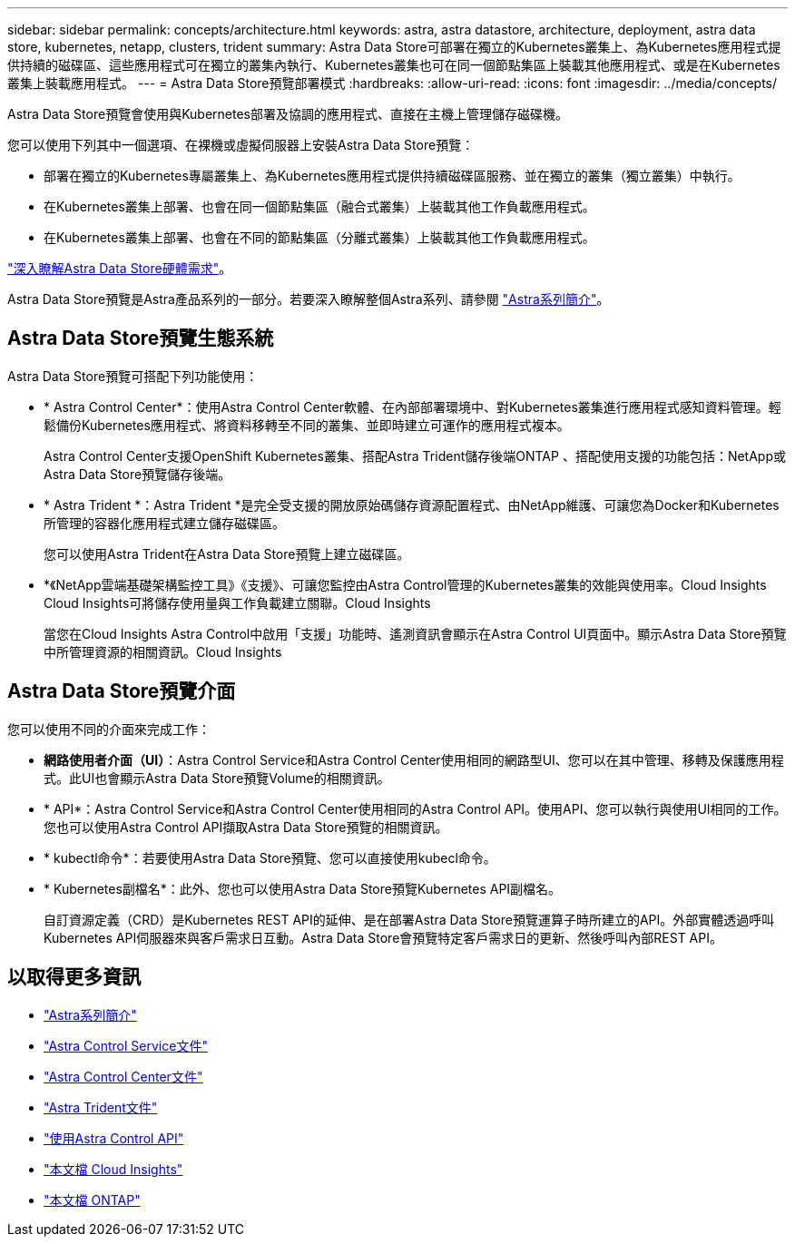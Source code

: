 ---
sidebar: sidebar 
permalink: concepts/architecture.html 
keywords: astra, astra datastore, architecture, deployment, astra data store, kubernetes, netapp, clusters, trident 
summary: Astra Data Store可部署在獨立的Kubernetes叢集上、為Kubernetes應用程式提供持續的磁碟區、這些應用程式可在獨立的叢集內執行、Kubernetes叢集也可在同一個節點集區上裝載其他應用程式、或是在Kubernetes叢集上裝載應用程式。 
---
= Astra Data Store預覽部署模式
:hardbreaks:
:allow-uri-read: 
:icons: font
:imagesdir: ../media/concepts/


Astra Data Store預覽會使用與Kubernetes部署及協調的應用程式、直接在主機上管理儲存磁碟機。

您可以使用下列其中一個選項、在裸機或虛擬伺服器上安裝Astra Data Store預覽：

* 部署在獨立的Kubernetes專屬叢集上、為Kubernetes應用程式提供持續磁碟區服務、並在獨立的叢集（獨立叢集）中執行。
* 在Kubernetes叢集上部署、也會在同一個節點集區（融合式叢集）上裝載其他工作負載應用程式。
* 在Kubernetes叢集上部署、也會在不同的節點集區（分離式叢集）上裝載其他工作負載應用程式。


link:../get-started/requirements.html["深入瞭解Astra Data Store硬體需求"]。

Astra Data Store預覽是Astra產品系列的一部分。若要深入瞭解整個Astra系列、請參閱 https://docs.netapp.com/us-en/astra-family/intro-family.html["Astra系列簡介"^]。



== Astra Data Store預覽生態系統

Astra Data Store預覽可搭配下列功能使用：

* * Astra Control Center*：使用Astra Control Center軟體、在內部部署環境中、對Kubernetes叢集進行應用程式感知資料管理。輕鬆備份Kubernetes應用程式、將資料移轉至不同的叢集、並即時建立可運作的應用程式複本。
+
Astra Control Center支援OpenShift Kubernetes叢集、搭配Astra Trident儲存後端ONTAP 、搭配使用支援的功能包括：NetApp或Astra Data Store預覽儲存後端。

* * Astra Trident *：Astra Trident *是完全受支援的開放原始碼儲存資源配置程式、由NetApp維護、可讓您為Docker和Kubernetes所管理的容器化應用程式建立儲存磁碟區。
+
您可以使用Astra Trident在Astra Data Store預覽上建立磁碟區。

* *《NetApp雲端基礎架構監控工具》《支援》、可讓您監控由Astra Control管理的Kubernetes叢集的效能與使用率。Cloud Insights Cloud Insights可將儲存使用量與工作負載建立關聯。Cloud Insights
+
當您在Cloud Insights Astra Control中啟用「支援」功能時、遙測資訊會顯示在Astra Control UI頁面中。顯示Astra Data Store預覽中所管理資源的相關資訊。Cloud Insights





== Astra Data Store預覽介面

您可以使用不同的介面來完成工作：

* *網路使用者介面（UI）*：Astra Control Service和Astra Control Center使用相同的網路型UI、您可以在其中管理、移轉及保護應用程式。此UI也會顯示Astra Data Store預覽Volume的相關資訊。
* * API*：Astra Control Service和Astra Control Center使用相同的Astra Control API。使用API、您可以執行與使用UI相同的工作。您也可以使用Astra Control API擷取Astra Data Store預覽的相關資訊。
* * kubectl命令*：若要使用Astra Data Store預覽、您可以直接使用kubecl命令。
* * Kubernetes副檔名*：此外、您也可以使用Astra Data Store預覽Kubernetes API副檔名。
+
自訂資源定義（CRD）是Kubernetes REST API的延伸、是在部署Astra Data Store預覽運算子時所建立的API。外部實體透過呼叫Kubernetes API伺服器來與客戶需求日互動。Astra Data Store會預覽特定客戶需求日的更新、然後呼叫內部REST API。





== 以取得更多資訊

* https://docs.netapp.com/us-en/astra-family/intro-family.html["Astra系列簡介"^]
* https://docs.netapp.com/us-en/astra/index.html["Astra Control Service文件"^]
* https://docs.netapp.com/us-en/astra-control-center/["Astra Control Center文件"^]
* https://docs.netapp.com/us-en/trident/index.html["Astra Trident文件"^]
* https://docs.netapp.com/us-en/astra-automation/index.html["使用Astra Control API"^]
* https://docs.netapp.com/us-en/cloudinsights/["本文檔 Cloud Insights"^]
* https://docs.netapp.com/us-en/ontap/index.html["本文檔 ONTAP"^]

